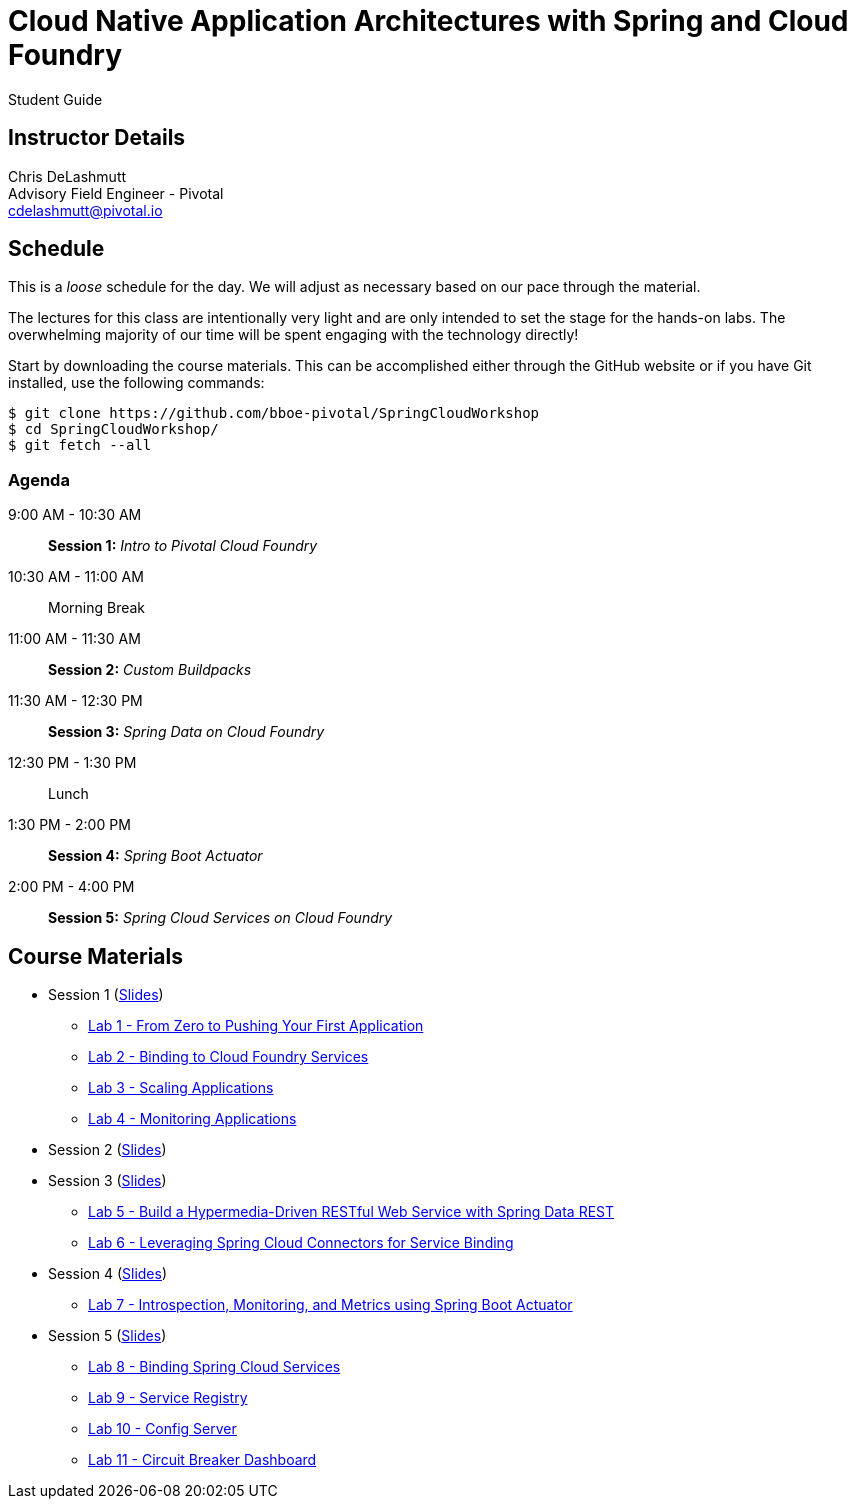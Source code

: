= Cloud Native Application Architectures with Spring and Cloud Foundry

Student Guide

== Instructor Details

Chris DeLashmutt +
Advisory Field Engineer - Pivotal +
cdelashmutt@pivotal.io

== Schedule

This is a _loose_ schedule for the day. We will adjust as necessary based on our pace through the material.

The lectures for this class are intentionally very light and are only intended to set the stage for the hands-on labs.
The overwhelming majority of our time will be spent engaging with the technology directly!


Start by downloading the course materials.  This can be accomplished either through the GitHub website or if you have Git installed, use the following commands:

----
$ git clone https://github.com/bboe-pivotal/SpringCloudWorkshop
$ cd SpringCloudWorkshop/
$ git fetch --all
----

=== Agenda

9:00 AM - 10:30 AM:: *Session 1:* _Intro to Pivotal Cloud Foundry_
10:30 AM - 11:00 AM:: Morning Break
11:00 AM - 11:30 AM:: *Session 2:* _Custom Buildpacks_
11:30 AM - 12:30 PM:: *Session 3:*  _Spring Data on Cloud Foundry_
12:30 PM - 1:30 PM:: Lunch
1:30 PM - 2:00 PM:: *Session 4:* _Spring Boot Actuator_
2:00 PM - 4:00 PM:: *Session 5:* _Spring Cloud Services on Cloud Foundry_

== Course Materials

* Session 1 (link:session_01/Session_01.pdf[Slides])
** link:session_01/lab_01/lab_01.adoc[Lab 1 - From Zero to Pushing Your First Application]
** link:session_01/lab_02/lab_02.adoc[Lab 2 - Binding to Cloud Foundry Services]
** link:session_01/lab_03/lab_03.adoc[Lab 3 - Scaling Applications]
** link:session_01/lab_04/lab_04.adoc[Lab 4 - Monitoring Applications]
* Session 2 (link:session_02/Session_02.pdf[Slides])
* Session 3 (link:session_03/session_03.pdf[Slides])
** link:session_03/lab_05/lab_05.adoc[Lab 5 - Build a Hypermedia-Driven RESTful Web Service with Spring Data REST]
** link:session_03/lab_06/lab_06.adoc[Lab 6 - Leveraging Spring Cloud Connectors for Service Binding]
* Session 4 (link:session_04/Session_04.pdf[Slides])
** link:session_04/lab_07/lab_07.adoc[Lab 7 - Introspection, Monitoring, and Metrics using Spring Boot Actuator]
* Session 5 (link:session_05/Session_05.pdf[Slides])
** link:session_05/lab_08/lab_08.adoc[Lab 8 - Binding Spring Cloud Services]
** link:session_05/lab_09/lab_09.adoc[Lab 9 - Service Registry]
** link:session_05/lab_10/lab_10.adoc[Lab 10 - Config Server]
** link:session_05/lab_11/lab_11.adoc[Lab 11 - Circuit Breaker Dashboard]


